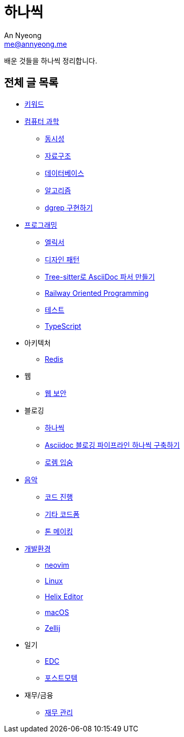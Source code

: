 = 하나씩
An Nyeong <me@annyeong.me>

배운 것들을 하나씩 정리합니다.

== 전체 글 목록

* <<keywords#,키워드>>

* <<computer-science#,컴퓨터 과학>>
** <<concurrency#,동시성>>
** <<data-structure#,자료구조>>
** <<database#,데이터베이스>>
** <<algorithm#,알고리즘>>
** <<dgrep#,dgrep 구현하기>>

* <<programming#,프로그래밍>>
** <<elixir#,엘릭서>>
** <<design-pattern#,디자인 패턴>>
** <<tree-sitter-asciidoc#,Tree-sitter로 AsciiDoc 파서 만들기>>
** <<railway-oriented-programming#,Railway Oriented Programming>>
** <<test#,테스트>>
** <<typescript#,TypeScript>>

* 아키텍처
** <<redis#,Redis>>

* 웹
** <<web-security#,웹 보안>>

* 블로깅
** <<hanassig#,하나씩>>
** <<asciidoc-blog-pipeline#,Asciidoc 블로깅 파이프라인 하나씩 구축하기>>
** <<lorem-ipsum#,로렘 입숨>>

* <<music#,음악>>
** <<chord-progression#,코드 진행>>
** <<guitar-chord-formation#,기타 코드폼>>
** <<tone-making#,톤 메이킹>>

* <<devenv#,개발환경>>
** <<neovim#,neovim>>
** <<linux#,Linux>>
** <<helix#,Helix Editor>>
** <<macos#,macOS>>
** <<zellij#,Zellij>>

* 일기
** <<edc#,EDC>>
** <<postmortem#,포스트모템>>

* 재무/금융
** <<finance#,재무 관리>>
